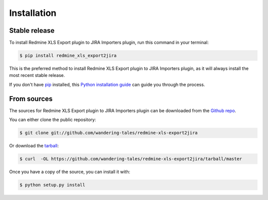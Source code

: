 .. highlight:: shell

============
Installation
============


Stable release
--------------

To install Redmine XLS Export plugin to JIRA Importers plugin, run this command in your terminal:

.. code-block:: console

    $ pip install redmine_xls_export2jira

This is the preferred method to install Redmine XLS Export plugin to JIRA Importers plugin, as it will always install the most recent stable release. 

If you don't have `pip`_ installed, this `Python installation guide`_ can guide
you through the process.

.. _pip: https://pip.pypa.io
.. _Python installation guide: http://docs.python-guide.org/en/latest/starting/installation/


From sources
------------

The sources for Redmine XLS Export plugin to JIRA Importers plugin can be downloaded from the `Github repo`_.

You can either clone the public repository:

.. code-block:: console

    $ git clone git://github.com/wandering-tales/redmine-xls-export2jira

Or download the `tarball`_:

.. code-block:: console

    $ curl  -OL https://github.com/wandering-tales/redmine-xls-export2jira/tarball/master

Once you have a copy of the source, you can install it with:

.. code-block:: console

    $ python setup.py install


.. _Github repo: https://github.com/wandering-tales/redmine-xls-export2jira
.. _tarball: https://github.com/wandering-tales/redmine-xls-export2jira/tarball/master
